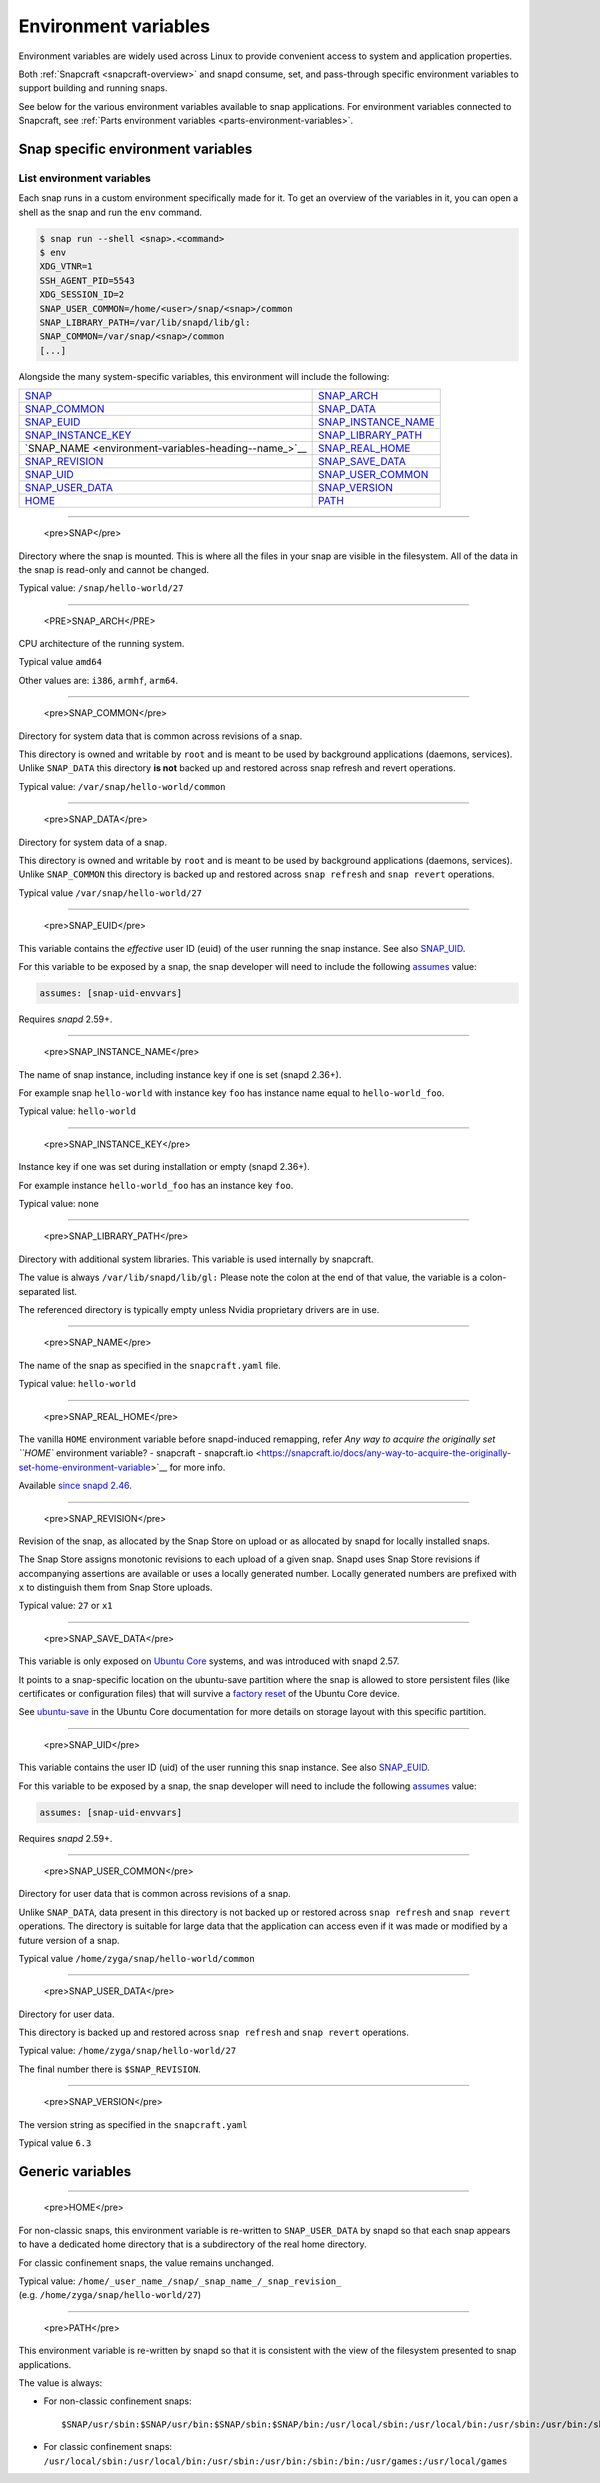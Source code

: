 .. 7983.md

.. _environment-variables:

Environment variables
=====================

Environment variables are widely used across Linux to provide convenient access to system and application properties.

Both :ref:`Snapcraft <snapcraft-overview>` and snapd consume, set, and pass-through specific environment variables to support building and running snaps.

See below for the various environment variables available to snap applications. For environment variables connected to Snapcraft, see :ref:`Parts environment variables <parts-environment-variables>`.

Snap specific environment variables
-----------------------------------

List environment variables
~~~~~~~~~~~~~~~~~~~~~~~~~~

Each snap runs in a custom environment specifically made for it. To get an overview of the variables in it, you can open a shell as the snap and run the ``env`` command.

.. code:: bash

   $ snap run --shell <snap>.<command>
   $ env
   XDG_VTNR=1
   SSH_AGENT_PID=5543
   XDG_SESSION_ID=2
   SNAP_USER_COMMON=/home/<user>/snap/<snap>/common
   SNAP_LIBRARY_PATH=/var/lib/snapd/lib/gl:
   SNAP_COMMON=/var/snap/<snap>/common
   [...]

Alongside the many system-specific variables, this environment will include the following:

+---------------------------------------------------------------------------+-----------------------------------------------------------------------------+
| `SNAP <environment-variables-heading--snap_>`__                           | `SNAP_ARCH <environment-variables-heading--snap-arch_>`__                   |
+---------------------------------------------------------------------------+-----------------------------------------------------------------------------+
| `SNAP_COMMON <environment-variables-heading--snap-common_>`__             | `SNAP_DATA <environment-variables-heading--snap-data_>`__                   |
+---------------------------------------------------------------------------+-----------------------------------------------------------------------------+
| `SNAP_EUID <environment-variables-heading--snap-euid_>`__                 | `SNAP_INSTANCE_NAME <environment-variables-heading--snap-instance-name_>`__ |
+---------------------------------------------------------------------------+-----------------------------------------------------------------------------+
| `SNAP_INSTANCE_KEY <environment-variables-heading--snap-instance-key_>`__ | `SNAP_LIBRARY_PATH <environment-variables-heading--snap-library-path_>`__   |
+---------------------------------------------------------------------------+-----------------------------------------------------------------------------+
| `SNAP_NAME <environment-variables-heading--name_>`__                      | `SNAP_REAL_HOME <environment-variables-heading--snap-real-home_>`__         |
+---------------------------------------------------------------------------+-----------------------------------------------------------------------------+
| `SNAP_REVISION <environment-variables-heading--snap-revision_>`__         | `SNAP_SAVE_DATA <environment-variables-heading--snap-save-data_>`__         |
+---------------------------------------------------------------------------+-----------------------------------------------------------------------------+
| `SNAP_UID <environment-variables-heading--snap-uid_>`__                   | `SNAP_USER_COMMON <environment-variables-heading--snap-user-common_>`__     |
+---------------------------------------------------------------------------+-----------------------------------------------------------------------------+
| `SNAP_USER_DATA <environment-variables-heading--snap-user-data_>`__       | `SNAP_VERSION <environment-variables-heading--snap-version_>`__             |
+---------------------------------------------------------------------------+-----------------------------------------------------------------------------+
| `HOME <environment-variables-heading--home_>`__                           | `PATH <environment-variables-heading--path_>`__                             |
+---------------------------------------------------------------------------+-----------------------------------------------------------------------------+


.. _environment-variables-heading--snap:

~~~~~~~~~~~~~

   <pre>SNAP</pre>

Directory where the snap is mounted. This is where all the files in your snap are visible in the filesystem. All of the data in the snap is read-only and cannot be changed.

Typical value: ``/snap/hello-world/27``


.. _environment-variables-heading--snap-arch:

~~~~~~~~~~~~~

   <PRE>SNAP_ARCH</PRE>

CPU architecture of the running system.

Typical value ``amd64``

Other values are: ``i386``, ``armhf``, ``arm64``.


.. _environment-variables-heading--snap-common:

~~~~~~~~~~~~~

   <pre>SNAP_COMMON</pre>

Directory for system data that is common across revisions of a snap.

This directory is owned and writable by ``root`` and is meant to be used by background applications (daemons, services). Unlike ``SNAP_DATA`` this directory **is not** backed up and restored across snap refresh and revert operations.

Typical value: ``/var/snap/hello-world/common``


.. _environment-variables-heading--snap-data:

~~~~~~~~~~~~~

   <pre>SNAP_DATA</pre>

Directory for system data of a snap.

This directory is owned and writable by ``root`` and is meant to be used by background applications (daemons, services). Unlike ``SNAP_COMMON`` this directory is backed up and restored across ``snap refresh`` and ``snap revert`` operations.

Typical value ``/var/snap/hello-world/27``


.. _environment-variables-heading--snap-euid:

~~~~~~~~~~~~~

   <pre>SNAP_EUID</pre>

This variable contains the *effective* user ID (euid) of the user running the snap instance. See also `SNAP_UID <environment-variables-heading--snap-uid_>`__.

For this variable to be exposed by a snap, the snap developer will need to include the following `assumes <snapcraft-top-level-metadata.md#environment-variables-heading--assumes>`__ value:

.. code:: yaml

   assumes: [snap-uid-envvars]

Requires *snapd* 2.59+.


.. _environment-variables-heading--snap-instance-name:

~~~~~~~~~~~~~

   <pre>SNAP_INSTANCE_NAME</pre>

The name of snap instance, including instance key if one is set (snapd 2.36+).

For example snap ``hello-world`` with instance key ``foo`` has instance name equal to ``hello-world_foo``.

Typical value: ``hello-world``


.. _environment-variables-heading--snap-instance-key:

~~~~~~~~~~~~~

   <pre>SNAP_INSTANCE_KEY</pre>

Instance key if one was set during installation or empty (snapd 2.36+).

For example instance ``hello-world_foo`` has an instance key ``foo``.

Typical value: none


.. _environment-variables-heading--snap-library-path:

~~~~~~~~~~~~~

   <pre>SNAP_LIBRARY_PATH</pre>

Directory with additional system libraries. This variable is used internally by snapcraft.

The value is always ``/var/lib/snapd/lib/gl:`` Please note the colon at the end of that value, the variable is a colon-separated list.

The referenced directory is typically empty unless Nvidia proprietary drivers are in use.


.. _environment-variables-heading--snap-name:

~~~~~~~~~~~~~

   <pre>SNAP_NAME</pre>

The name of the snap as specified in the ``snapcraft.yaml`` file.

Typical value: ``hello-world``


.. _environment-variables-heading--snap-real-home:

~~~~~~~~~~~~~

   <pre>SNAP_REAL_HOME</pre>

The vanilla ``HOME`` environment variable before snapd-induced remapping, refer `Any way to acquire the originally set ``HOME`` environment variable? - snapcraft - snapcraft.io <https://snapcraft.io/docs/any-way-to-acquire-the-originally-set-home-environment-variable>`__ for more info.

Available `since snapd 2.46 <https://github.com/snapcore/snapd/pull/9189/commits/37d0a229>`__.


.. _environment-variables-heading--snap-revision:

~~~~~~~~~~~~~

   <pre>SNAP_REVISION</pre>

Revision of the snap, as allocated by the Snap Store on upload or as allocated by snapd for locally installed snaps.

The Snap Store assigns monotonic revisions to each upload of a given snap. Snapd uses Snap Store revisions if accompanying assertions are available or uses a locally generated number. Locally generated numbers are prefixed with ``x`` to distinguish them from Snap Store uploads.

Typical value: ``27`` or ``x1``


.. _environment-variables-heading--snap-save-data:

~~~~~~~~~~~~~

   <pre>SNAP_SAVE_DATA</pre>

This variable is only exposed on `Ubuntu Core <glossary.md#environment-variables-heading--ubuntu-core>`__ systems, and was introduced with snapd 2.57.

It points to a snap-specific location on the ubuntu-save partition where the snap is allowed to store persistent files (like certificates or configuration files) that will survive a `factory reset <https://ubuntu.com/core/docs/recovery-modes#environment-variables-heading--factory>`__ of the Ubuntu Core device.

See `ubuntu-save <https://ubuntu.com/core/docs/storage-layout#environment-variables-heading--save>`__ in the Ubuntu Core documentation for more details on storage layout with this specific partition.


.. _environment-variables-heading--snap-uid:

~~~~~~~~~~~~~

   <pre>SNAP_UID</pre>

This variable contains the user ID (uid) of the user running this snap instance. See also `SNAP_EUID <environment-variables-heading--snap-euid_>`__.

For this variable to be exposed by a snap, the snap developer will need to include the following `assumes <snapcraft-top-level-metadata.md#environment-variables-heading--assumes>`__ value:

.. code:: yaml

   assumes: [snap-uid-envvars]

Requires *snapd* 2.59+.


.. _environment-variables-heading--snap-user-common:

~~~~~~~~~~~~~

   <pre>SNAP_USER_COMMON</pre>

Directory for user data that is common across revisions of a snap.

Unlike ``SNAP_DATA``, data present in this directory is not backed up or restored across ``snap refresh`` and ``snap revert`` operations. The directory is suitable for large data that the application can access even if it was made or modified by a future version of a snap.

Typical value ``/home/zyga/snap/hello-world/common``


.. _environment-variables-heading--snap-user-data:

~~~~~~~~~~~~~

   <pre>SNAP_USER_DATA</pre>

Directory for user data.

This directory is backed up and restored across ``snap refresh`` and ``snap revert`` operations.

Typical value: ``/home/zyga/snap/hello-world/27``

The final number there is ``$SNAP_REVISION``.


.. _environment-variables-heading--snap-version:

~~~~~~~~~~~~~

   <pre>SNAP_VERSION</pre>

The version string as specified in the ``snapcraft.yaml``

Typical value ``6.3``

Generic variables
-----------------


.. _environment-variables-heading--home:

~~~~~~~~~~~~~

   <pre>HOME</pre>

For non-classic snaps, this environment variable is re-written to ``SNAP_USER_DATA`` by snapd so that each snap appears to have a dedicated home directory that is a subdirectory of the real home directory.

For classic confinement snaps, the value remains unchanged.

Typical value: ``/home/_user_name_/snap/_snap_name_/_snap_revision_`` (e.g. ``/home/zyga/snap/hello-world/27``)


.. _environment-variables-heading--path:

~~~~~~~~~~~~~

   <pre>PATH</pre>

This environment variable is re-written by snapd so that it is consistent with the view of the filesystem presented to snap applications.

The value is always:

-  For non-classic confinement snaps:

   ::

      $SNAP/usr/sbin:$SNAP/usr/bin:$SNAP/sbin:$SNAP/bin:/usr/local/sbin:/usr/local/bin:/usr/sbin:/usr/bin:/sbin:/bin:/usr/games:/usr/local/games

-  For classic confinement snaps: ``/usr/local/sbin:/usr/local/bin:/usr/sbin:/usr/bin:/sbin:/bin:/usr/games:/usr/local/games``
